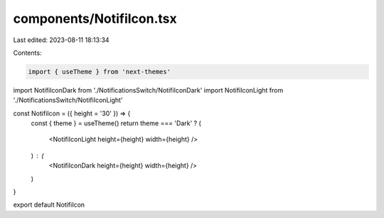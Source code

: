 components/NotifiIcon.tsx
=========================

Last edited: 2023-08-11 18:13:34

Contents:

.. code-block:: tsx

    import { useTheme } from 'next-themes'
import NotifiIconDark from './NotificationsSwitch/NotifiIconDark'
import NotifiIconLight from './NotificationsSwitch/NotifiIconLight'

const NotifiIcon = ({ height = '30' }) => {
  const { theme } = useTheme()
  return theme === 'Dark' ? (
    <NotifiIconLight height={height} width={height} />
  ) : (
    <NotifiIconDark height={height} width={height} />
  )
}

export default NotifiIcon


